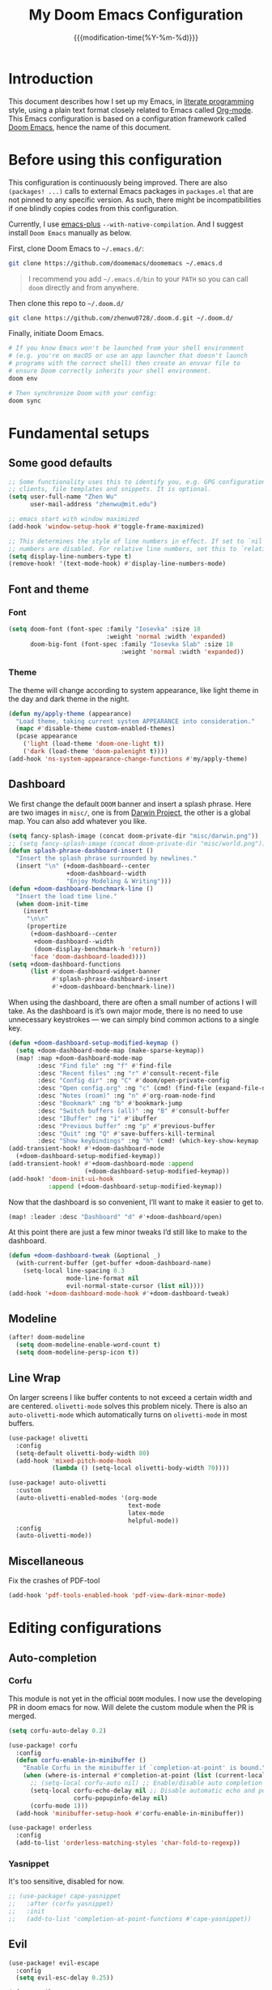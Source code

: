 #+title: My Doom Emacs Configuration
#+date: {{{modification-time(%Y-%m-%d)}}}

* Introduction
This document describes how I set up my Emacs, in [[https://en.wikipedia.org/wiki/Literate_programming][literate programming]]
style, using a plain text format closely related to Emacs called
[[https://orgmode.org/][Org-mode]]. This Emacs configuration is based on a configuration framework
called [[https://github.com/doomemacs/][Doom Emacs]], hence the name of this document.

* Before using this configuration
This configuration is continuously being improved.
There are also =(packages! ...)=  calls to external Emacs packages
in =packages.el= that are not pinned to any specific version.
As such, there might be incompatibilities if one blindly copies codes
from this configuration.

Currently, I use [[https://github.com/d12frosted/homebrew-emacs-plus][emacs-plus]] =--with-native-compilation=.
And I suggest install =Doom Emacs= manually as below.

First, clone Doom Emacs to =~/.emacs.d/=:
#+BEGIN_SRC bash :tangle no :eval no
git clone https://github.com/doomemacs/doomemacs ~/.emacs.d
#+END_SRC

#+begin_quote
I recommend you add =~/.emacs.d/bin= to your ~PATH~ so you can call =doom= directly and from anywhere.
#+end_quote

Then clone this repo to =~/.doom.d/=
#+begin_src bash :tangle no :eval no
git clone https://github.com/zhenwu0728/.doom.d.git ~/.doom.d/
#+end_src

Finally, initiate Doom Emacs.
#+begin_src bash :tangle no :eval no
# If you know Emacs won't be launched from your shell environment
# (e.g. you're on macOS or use an app launcher that doesn't launch
# programs with the correct shell) then create an envvar file to
# ensure Doom correctly inherits your shell environment.
doom env

# Then synchronize Doom with your config:
doom sync
#+end_src

* Fundamental setups
** Some good defaults
#+begin_src emacs-lisp :tangle yes
;; Some functionality uses this to identify you, e.g. GPG configuration, email
;; clients, file templates and snippets. It is optional.
(setq user-full-name "Zhen Wu"
      user-mail-address "zhenwu@mit.edu")

;; emacs start with window maximized
(add-hook 'window-setup-hook #'toggle-frame-maximized)

;; This determines the style of line numbers in effect. If set to `nil', line
;; numbers are disabled. For relative line numbers, set this to `relative'.
(setq display-line-numbers-type t)
(remove-hook! '(text-mode-hook) #'display-line-numbers-mode)
#+end_src

** Font and theme
*** Font
#+begin_src emacs-lisp :tangle yes
(setq doom-font (font-spec :family "Iosevka" :size 18
                           :weight 'normal :width 'expanded)
      doom-big-font (font-spec :family "Iosevka Slab" :size 18
                               :weight 'normal :width 'expanded))
#+end_src
*** Theme
The theme will change according to system appearance, like
light theme in the day and dark theme in the night.
#+begin_src emacs-lisp :tangle yes
(defun my/apply-theme (appearance)
  "Load theme, taking current system APPEARANCE into consideration."
  (mapc #'disable-theme custom-enabled-themes)
  (pcase appearance
    ('light (load-theme 'doom-one-light t))
    ('dark (load-theme 'doom-palenight t))))
(add-hook 'ns-system-appearance-change-functions #'my/apply-theme)

#+end_src

** Dashboard
We first change the default =DOOM= banner and insert a splash phrase.
Here are two images in =misc/=, one is from [[https://github.com/darwinproject][Darwin Project]], the other
is a global map. You can also add whatever you like.
#+begin_src emacs-lisp :tangle yes
(setq fancy-splash-image (concat doom-private-dir "misc/darwin.png"))
;; (setq fancy-splash-image (concat doom-private-dir "misc/world.png"))
(defun splash-phrase-dashboard-insert ()
  "Insert the splash phrase surrounded by newlines."
  (insert "\n" (+doom-dashboard--center
                +doom-dashboard--width
                "Enjoy Modeling & Writing")))
(defun +doom-dashboard-benchmark-line ()
  "Insert the load time line."
  (when doom-init-time
    (insert
     "\n\n"
     (propertize
      (+doom-dashboard--center
       +doom-dashboard--width
       (doom-display-benchmark-h 'return))
      'face 'doom-dashboard-loaded))))
(setq +doom-dashboard-functions
      (list #'doom-dashboard-widget-banner
            #'splash-phrase-dashboard-insert
            #'+doom-dashboard-benchmark-line))
#+end_src

When using the dashboard, there are often a small number of
actions I will take. As the dashboard is it’s own major mode,
there is no need to use unnecessary keystrokes — we can simply
bind common actions to a single key.
#+begin_src emacs-lisp :tangle yes
(defun +doom-dashboard-setup-modified-keymap ()
  (setq +doom-dashboard-mode-map (make-sparse-keymap))
  (map! :map +doom-dashboard-mode-map
        :desc "Find file" :ng "f" #'find-file
        :desc "Recent files" :ng "r" #'consult-recent-file
        :desc "Config dir" :ng "C" #'doom/open-private-config
        :desc "Open config.org" :ng "c" (cmd! (find-file (expand-file-name "config.org" doom-user-dir)))
        :desc "Notes (roam)" :ng "n" #'org-roam-node-find
        :desc "Bookmark" :ng "b" #'bookmark-jump
        :desc "Switch buffers (all)" :ng "B" #'consult-buffer
        :desc "IBuffer" :ng "i" #'ibuffer
        :desc "Previous buffer" :ng "p" #'previous-buffer
        :desc "Quit" :ng "Q" #'save-buffers-kill-terminal
        :desc "Show keybindings" :ng "h" (cmd! (which-key-show-keymap '+doom-dashboard-mode-map))))
(add-transient-hook! #'+doom-dashboard-mode
  (+doom-dashboard-setup-modified-keymap))
(add-transient-hook! #'+doom-dashboard-mode :append
                     (+doom-dashboard-setup-modified-keymap))
(add-hook! 'doom-init-ui-hook
           :append (+doom-dashboard-setup-modified-keymap))
#+end_src
Now that the dashboard is so convenient, I’ll want to make it
easier to get to.
#+begin_src emacs-lisp :tangle yes
(map! :leader :desc "Dashboard" "d" #'+doom-dashboard/open)
#+end_src

At this point there are just a few minor tweaks I’d still like to
make to the dashboard.
#+begin_src emacs-lisp :tangle yes
(defun +doom-dashboard-tweak (&optional _)
  (with-current-buffer (get-buffer +doom-dashboard-name)
    (setq-local line-spacing 0.3
                mode-line-format nil
                evil-normal-state-cursor (list nil))))
(add-hook '+doom-dashboard-mode-hook #'+doom-dashboard-tweak)
#+end_src

** Modeline
#+begin_src emacs-lisp :tangle yes
(after! doom-modeline
  (setq doom-modeline-enable-word-count t)
  (setq doom-modeline-persp-icon t))
#+end_src

** Line Wrap
On larger screens I like buffer contents to not exceed a certain
width and are centered. =olivetti-mode= solves this problem nicely.
There is also an =auto-olivetti-mode=  which automatically turns on
=olivetti-mode= in most buffers.
#+begin_src emacs-lisp :tangle yes
(use-package! olivetti
  :config
  (setq-default olivetti-body-width 80)
  (add-hook 'mixed-pitch-mode-hook
            (lambda () (setq-local olivetti-body-width 70))))

(use-package! auto-olivetti
  :custom
  (auto-olivetti-enabled-modes '(org-mode
                                 text-mode
                                 latex-mode
                                 helpful-mode))
  :config
  (auto-olivetti-mode))
#+end_src

** Miscellaneous
Fix the crashes of PDF-tool
#+begin_src emacs-lisp :tangle yes
(add-hook 'pdf-tools-enabled-hook 'pdf-view-dark-minor-mode)
#+end_src

* Editing configurations
** Auto-completion
*** Corfu
This module is not yet in the official =DOOM= modules.
I now use the developing PR in doom emacs for now.
Will delete the custom module when the PR is merged.
#+begin_src emacs-lisp :tangle yes
(setq corfu-auto-delay 0.2)

(use-package! corfu
  :config
  (defun corfu-enable-in-minibuffer ()
    "Enable Corfu in the minibuffer if `completion-at-point' is bound."
    (when (where-is-internal #'completion-at-point (list (current-local-map)))
      ;; (setq-local corfu-auto nil) ;; Enable/disable auto completion
      (setq-local corfu-echo-delay nil ;; Disable automatic echo and popup
                  corfu-popupinfo-delay nil)
      (corfu-mode 1)))
  (add-hook 'minibuffer-setup-hook #'corfu-enable-in-minibuffer))

(use-package! orderless
  :config
  (add-to-list 'orderless-matching-styles 'char-fold-to-regexp))
#+end_src
*** Yasnippet
It's too sensitive, disabled for now.
#+begin_src emacs-lisp :tangle yes
;; (use-package! cape-yasnippet
;;   :after (corfu yasnippet)
;;   :init
;;   (add-to-list 'completion-at-point-functions #'cape-yasnippet))
#+end_src

** Evil
#+begin_src emacs-lisp :tangle yes
(use-package! evil-escape
  :config
  (setq evil-esc-delay 0.25))
#+end_src
#+begin_src emacs-lisp :tangle yes
(after! evil
  (evil-global-set-key 'motion "j" 'evil-next-visual-line)
  (evil-global-set-key 'motion "k" 'evil-previous-visual-line)
  (setq evil-snipe-spillover-scope 'visible))
#+end_src

** Spell check
#+begin_src emacs-lisp :tangle yes
(use-package! jinx
  :hook ((text-mode . jinx-mode)
         (org-mode . jinx-mode)
         (latex-mode . jinx-mode)
         (markdown-mode . jinx-mode))
  :bind ([remap ispell-word] . jinx-correct))

(setq ispell-dictionary "en-custom")
(setq ispell-personal-dictionary
      (expand-file-name "misc/ispell_personal" doom-private-dir))
#+end_src

* Major modes and language-specific configurations
** Org-mode
I came to Emacs for coding, but eventually what kept me using it is
Org-mode. In fact, I spend most of my time in an Org-mode buffer.
It’s just that good.
*** Visual-related configs
**** Custom faces
#+begin_src emacs-lisp :tangle yes
(after! org
  ;; Set some faces
  (custom-set-faces!
    `((org-quote)
      :foreground ,(doom-color 'blue) :extend t)
    `((org-document-title)
      :foreground ,(face-attribute 'org-document-title :foreground)
      :height 1.3 :extend t :weight bold)
    `((org-level-1)
      :foreground ,(face-attribute 'outline-1 :foreground)
      :height 1.1 :weight bold)
    `((org-level-2)
      :foreground ,(face-attribute 'outline-2 :foreground)
      :weight bold)
    `((org-block-begin-line org-block-end-line)
      :background ,(doom-color 'bg)))
  ;; Change how LaTeX and image previews are shown
  (setq org-highlight-latex-and-related '(native entities script)
        org-image-actual-width (min (/ (display-pixel-width) 3) 800)))
#+end_src
**** Org-modern
#+begin_src emacs-lisp :tangle yes
(use-package! org-modern
  :hook (
         (org-modern-mode . my/org-modern-spacing)
         (org-mode . org-modern-mode))
  :config
  (defun my/org-modern-spacing ()
    (setq-local line-spacing
                (if org-modern-mode
                    0.1 0.1)))
  (setq
   ;; Edit settings
   org-auto-align-tags nil
   org-tags-column 0
   org-catch-invisible-edits 'show-and-error
   org-special-ctrl-a/e t
   org-insert-heading-respect-content t
   ;; Appearance
   org-hide-emphasis-markers t
   org-pretty-entities t
   org-ellipsis "…"
   ;; Agenda styling
   org-agenda-tags-column 0
   org-agenda-block-separator ?─
   org-agenda-time-grid
   '((daily today require-timed)
     (800 1000 1200 1400 1600 1800 2000)
     " ┄┄┄┄┄ " "┄┄┄┄┄┄┄┄┄┄┄┄┄┄┄")
   org-agenda-current-time-string
   "⭠ now ─────────────────────────────────────────────────"))
#+end_src

=org-modern-indent= keeps the block styling in =org-modern= with
=org-indent-mode=.
#+begin_src emacs-lisp :tangle yes
(after! org
  (use-package! org-modern-indent
    :config
    (add-hook 'org-mode-hook #'org-modern-indent-mode 90)))
#+end_src
**** Org-appear
#+begin_src emacs-lisp :tangle yes
(use-package! org-appear
  :hook
  (org-mode . org-appear-mode)
  :config
  (setq org-appear-autoemphasis t
        org-appear-autosubmarkers t
        org-appear-autolinks nil)
  ;; for proper first-time setup, `org-appear--set-elements'
  ;; needs to be run after other hooks have acted.
  (run-at-time nil nil #'org-appear--set-elements))
#+end_src
**** Org-LaTex-preview
#+begin_src emacs-lisp :tangle yes
(use-package! org-latex-preview
  :after org
  :hook ((org-mode . org-latex-preview-auto-mode))
  :config
  (pushnew! org-latex-preview--ignored-faces 'org-list-dt 'fixed-pitch)
  (setq org-latex-preview-numbered     t
        org-startup-with-latex-preview t
        org-latex-preview-width 0.8
        org-latex-preview-processing-indicator 'face
        org-latex-preview-preamble
        "\\documentclass{article}\n[DEFAULT-PACKAGES]\n[PACKAGES]
         \\usepackage[dvipsnames,svgnames]{xcolor}
         \\usepackage[sfdefault]{AlegreyaSans}
         \\usepackage{newtxsf}"))
(after! org-src
  (add-to-list 'org-src-block-faces '("latex" (:inherit default :extend t))))
#+end_src
*** Org-roam related configs
**** Org-roam
#+begin_src emacs-lisp :tangle yes
(setq org-directory "~/Zhen_WU/org/")

(after! org
  (after! org-roam
    (setq org-roam-directory "~/Zhen_WU/org/org-roam/")
    (add-hook 'after-init-hook 'org-roam-mode)
    ;; org-roam-bibtex stuff
    (use-package! org-roam-bibtex)
    (org-roam-bibtex-mode)
    (setq orb-preformat-keywords
          '("citekey" "title" "url" "author-or-editor" "keywords" "file")
          orb-process-file-keyword t
          orb-attached-file-extensions '("pdf"))
    ;; Function to capture quotes from pdf
    (defun org-roam-capture-pdf-active-region ()
      (let* ((pdf-buf-name (plist-get org-capture-plist :original-buffer))
             (pdf-buf (get-buffer pdf-buf-name)))
        (if (buffer-live-p pdf-buf)
            (with-current-buffer pdf-buf
              (car (pdf-view-active-region-text)))
          (user-error "Buffer %S not alive" pdf-buf-name))))
    ;; org-roam-ui
    (use-package! org-roam-ui
      :config
      (setq org-roam-ui-sync-theme t
            org-roam-ui-follow t
            org-roam-ui-update-on-save t))

    ;; Workaround for org-roam minibuffer issues
    (defun my/org-roam-node-read--to-candidate (node template)
      "Return a minibuffer completion candidate given NODE.
  TEMPLATE is the processed template used to format the entry."
      (let ((candidate-main (org-roam-node--format-entry
                             template
                             node
                             (1- (frame-width)))))
        (cons (propertize candidate-main 'node node) node)))
    (advice-add 'org-roam-node-read--to-candidate
                :override #'my/org-roam-node-read--to-candidate)))
#+end_src
**** Citar
#+begin_src emacs-lisp :tangle yes
(use-package! citar
  :hook
  (LaTeX-mode . citar-capf-setup)
  (org-mode . citar-capf-setup)
  :config
  (setq! citar-bibliography '("~/Zhen_WU/org/org-roam/library.bib"))
  (setq! citar-library-paths '("~/Zhen_WU/org/org-roam/files/")
         citar-notes-paths '("~/Zhen_WU/org/org-roam/notes/")))

(after! org-roam-bibtex
  (use-package! citar-org-roam
    :config
    (citar-register-notes-source
     'orb-citar-source (list :name "Org-Roam Notes"
                             :category 'org-roam-node
                             :items #'citar-org-roam--get-candidates
                             :hasitems #'citar-org-roam-has-notes
                             :open #'citar-org-roam-open-note
                             :create #'orb-citar-edit-note
                             :annotate #'citar-org-roam--annotate))
    (setq citar-notes-source 'orb-citar-source)
    (setq citar-org-roam-subdir "~/Zhen_WU/org/org-roam/notes/")
    (citar-org-roam-mode)
    (setq org-roam-capture-templates
          '(("d" "default" plain
             "%?"
             :target
             (file+head
              "%<%Y%m%d%H%M%S>-${slug}.org"
              "#+title: ${note-title}\n")
             :unnarrowed t)
            ("n" "literature note" plain
             "%?"
             :target
             (file+head
              "%(expand-file-name (or citar-org-roam-subdir \"\")
                 org-roam-directory)/${citekey}.org"
              "#+title: ${citekey} . ${note-title}.\n
               ,#+created: %U\n
               ,#+last_modified: %U\n\n")
             :unnarrowed t)))
    (setq citar-org-roam-capture-template-key "n")))
#+end_src
**** Org-noter
#+begin_src emacs-lisp :tangle yes
(after! org
  (after! org-noter
    (setq org-noter-hide-other nil
          org-noter-notes-search-path '("~/Zhen_WU/org/org-roam/notes/")
          org-noter-separate-notes-from-heading t
          org-noter-always-create-frame t)
    (map!
     :after org-noter
     :map org-noter-notes-mode-map
     :desc "Insert note"
     "C-M-i" #'org-noter-insert-note
     :desc "Insert precise note"
     "C-M-p" #'org-noter-insert-precise-note
     :desc "Go to previous note"
     "C-M-k" #'org-noter-sync-prev-note
     :desc "Go to next note"
     "C-M-j" #'org-noter-sync-next-note
     :desc "Create skeleton"
     "C-M-s" #'org-noter-create-skeleton
     :desc "Kill session"
     "C-M-q" #'org-noter-kill-session)
    (map!
     :after org-noter
     :map org-noter-doc-mode-map
     :desc "Insert note"
     "C-M-i" #'org-noter-insert-note
     :desc "Insert precise note"
     "C-M-p" #'org-noter-insert-precise-note
     :desc "Go to previous note"
     "C-M-k" #'org-noter-sync-prev-note
     :desc "Go to next note"
     "C-M-j" #'org-noter-sync-next-note
     :desc "Create skeleton"
     "C-M-s" #'org-noter-create-skeleton
     :desc "Kill session"
     "C-M-q" #'org-noter-kill-session)))
#+end_src
*** Org-babel
**** Jupyter-Julia
#+begin_src emacs-lisp :tangle yes
(after! org
  (require 'jupyter)
  (require 'ob-jupyter)
  (add-to-list 'org-babel-load-languages '(jupyter . t))
  (setq org-babel-default-header-args:jupyter-julia
        '((:session . "julia")
          (:kernel  . "julia-1.9")
          (:async   . "no")
          (:results . "value")
          (:exports . "both")
          (:output  . "both"))))
#+end_src
